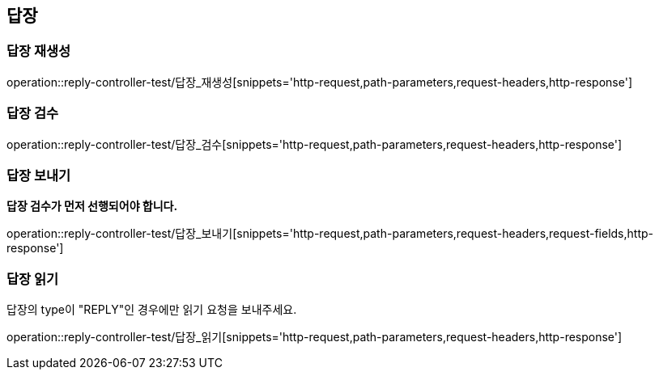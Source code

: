 == 답장

=== 답장 재생성

operation::reply-controller-test/답장_재생성[snippets='http-request,path-parameters,request-headers,http-response']

=== 답장 검수

operation::reply-controller-test/답장_검수[snippets='http-request,path-parameters,request-headers,http-response']

=== 답장 보내기

**답장 검수가 먼저 선행되어야 합니다.**

operation::reply-controller-test/답장_보내기[snippets='http-request,path-parameters,request-headers,request-fields,http-response']

=== 답장 읽기

답장의 type이 "REPLY"인 경우에만 읽기 요청을 보내주세요.

operation::reply-controller-test/답장_읽기[snippets='http-request,path-parameters,request-headers,http-response']
